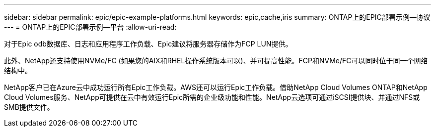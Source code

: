 ---
sidebar: sidebar 
permalink: epic/epic-example-platforms.html 
keywords: epic,cache,iris 
summary: ONTAP上的EPIC部署示例—协议 
---
= ONTAP上的EPIC部署示例—平台
:allow-uri-read: 


[role="lead"]
对于Epic odb数据库、日志和应用程序工作负载、Epic建议将服务器存储作为FCP LUN提供。

此外、NetApp还支持使用NVMe/FC (如果您的AIX和RHEL操作系统版本可以)、并可提高性能。FCP和NVMe/FC可以同时位于同一个网络结构中。

NetApp客户已在Azure云中成功运行所有Epic工作负载。AWS还可以运行Epic工作负载。借助NetApp Cloud Volumes ONTAP和NetApp Cloud Volumes服务、NetApp可提供在云中有效运行Epic所需的企业级功能和性能。NetApp云选项可通过iSCSI提供块、并通过NFS或SMB提供文件。
